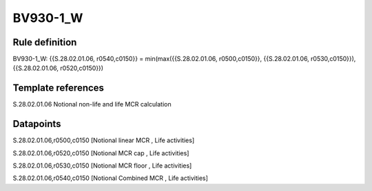 =========
BV930-1_W
=========

Rule definition
---------------

BV930-1_W: {{S.28.02.01.06, r0540,c0150}} = min(max({{S.28.02.01.06, r0500,c0150}}, {{S.28.02.01.06, r0530,c0150}}), {{S.28.02.01.06, r0520,c0150}})


Template references
-------------------

S.28.02.01.06 Notional non-life and life MCR calculation


Datapoints
----------

S.28.02.01.06,r0500,c0150 [Notional linear MCR , Life activities]

S.28.02.01.06,r0520,c0150 [Notional MCR cap , Life activities]

S.28.02.01.06,r0530,c0150 [Notional MCR floor , Life activities]

S.28.02.01.06,r0540,c0150 [Notional Combined MCR , Life activities]



